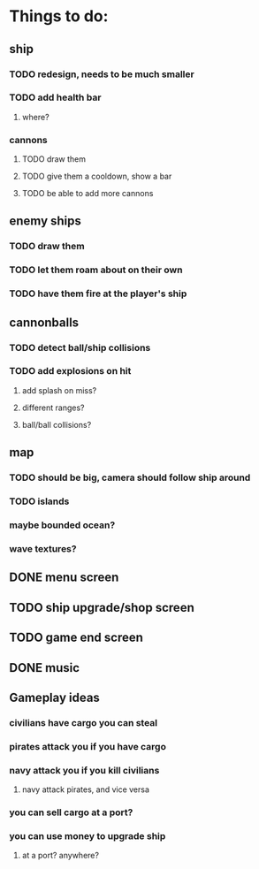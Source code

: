 * Things to do:

** ship
*** TODO redesign, needs to be much smaller
*** TODO add health bar
**** where?
*** cannons
**** TODO draw them
**** TODO give them a cooldown, show a bar
**** TODO be able to add more cannons
** enemy ships
*** TODO draw them
*** TODO let them roam about on their own
*** TODO have them fire at the player's ship
** cannonballs
*** TODO detect ball/ship collisions
*** TODO add explosions on hit
**** add splash on miss?
**** different ranges?
**** ball/ball collisions?
** map
*** TODO should be big, camera should follow ship around
*** TODO islands
*** maybe bounded ocean?
*** wave textures?
** DONE menu screen
** TODO ship upgrade/shop screen
** TODO game end screen
** DONE music

** Gameplay ideas
*** civilians have cargo you can steal
*** pirates attack you if you have cargo
*** navy attack you if you kill civilians
**** navy attack pirates, and vice versa
*** you can sell cargo at a port?
*** you can use money to upgrade ship
**** at a port? anywhere?
